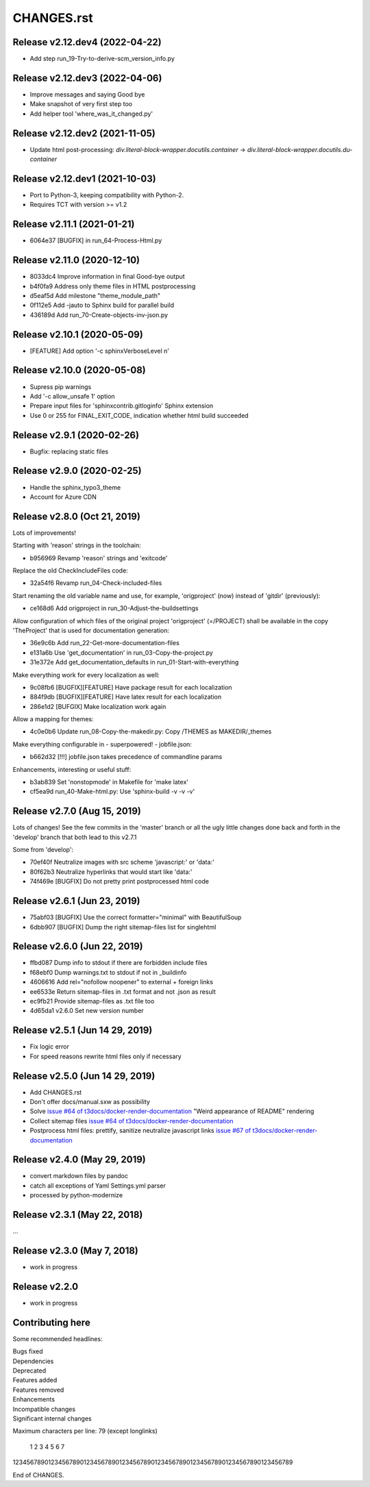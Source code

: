 ===========
CHANGES.rst
===========

Release v2.12.dev4 (2022-04-22)
===============================

*  Add step run_19-Try-to-derive-scm_version_info.py


Release v2.12.dev3 (2022-04-06)
===============================

*  Improve messages and saying Good bye
*  Make snapshot of very first step too
*  Add helper tool 'where_was_it_changed.py'


Release v2.12.dev2 (2021-11-05)
===============================

*  Update html post-processing:
   `div.literal-block-wrapper.docutils.container` →
   `div.literal-block-wrapper.docutils.du-container`


Release v2.12.dev1 (2021-10-03)
===============================

*  Port to Python-3, keeping compatibility with Python-2.
*  Requires TCT with version >= v1.2


Release v2.11.1 (2021-01-21)
============================

*  6064e37  [BUGFIX] in run_64-Process-Html.py


Release v2.11.0 (2020-12-10)
============================

*  8033dc4  Improve information in final Good-bye output
*  b4f0fa9  Address only theme files in HTML postprocessing
*  d5eaf5d  Add milestone "theme_module_path"
*  0f112e5  Add -jauto to Sphinx build for parallel build
*  436189d  Add run_70-Create-objects-inv-json.py



Release v2.10.1 (2020-05-09)
===========================

*  [FEATURE] Add option '-c sphinxVerboseLevel n'


Release v2.10.0 (2020-05-08)
===========================

*  Supress pip warnings
*  Add '-c allow_unsafe 1' option
*  Prepare input files for 'sphinxcontrib.gitloginfo' Sphinx extension
*  Use 0 or 255 for FINAL_EXIT_CODE, indication whether html build succeeded


Release v2.9.1 (2020-02-26)
===========================

*  Bugfix: replacing static files


Release v2.9.0 (2020-02-25)
===========================

*  Handle the sphinx_typo3_theme
*  Account for Azure CDN


Release v2.8.0 (Oct 21, 2019)
=============================

Lots of improvements!

Starting with 'reason' strings in the toolchain:

*  b956969 Revamp 'reason' strings and 'exitcode'

Replace the old CheckIncludeFiles code:

*  32a54f6 Revamp run_04-Check-included-files

Start renaming the old variable name and use, for example, 'origproject' (now)
instead of 'gitdir' (previously):

*  ce168d6 Add origproject in run_30-Adjust-the-buildsettings

Allow configuration of which files of the original project
'origproject' (=/PROJECT) shall be available in the copy 'TheProject' that
is used for documentation generation:

*  36e9c6b Add run_22-Get-more-documentation-files
*  e131a6b Use 'get_documentation' in run_03-Copy-the-project.py
*  31e372e Add get_documentation_defaults in run_01-Start-with-everything


Make everything work for every localization as well:

*  9c08fb6 [BUGFIX][FEATURE] Have package result for each localization
*  884f9db [BUGFIX][FEATURE] Have latex result for each localization
*  286e1d2 [BUFGIX] Make localization work again


Allow a mapping for themes:

*  4c0e0b6 Update run_08-Copy-the-makedir.py: Copy /THEMES as MAKEDIR/_themes


Make everything configurable in - superpowered! - jobfile.json:

*  b662d32 [!!!] jobfile.json takes precedence of commandline params


Enhancements, interesting or useful stuff:

*  b3ab839 Set 'nonstopmode' in Makefile for 'make latex'
*  cf5ea9d run_40-Make-html.py: Use 'sphinx-build -v -v -v'



Release v2.7.0 (Aug 15, 2019)
=============================

Lots of changes!
See the few commits in the 'master' branch or all the ugly little changes
done back and forth in the 'develop' branch that both lead to this v2.7.1

Some from 'develop':

*  70ef40f Neutralize images with src scheme 'javascript:' or 'data:'
*  80f62b3 Neutralize hyperlinks that would start like 'data:'
*  74f469e [BUGFIX] Do not pretty print postprocessed html code



Release v2.6.1 (Jun 23, 2019)
=============================

*  75abf03 [BUGFIX] Use the correct formatter="minimal" with BeautifulSoup
*  6dbb907 [BUGFIX] Dump the right sitemap-files list for singlehtml


Release v2.6.0 (Jun 22, 2019)
=============================

*  ffbd087 Dump info to stdout if there are forbidden include files
*  f68ebf0 Dump warnings.txt to stdout if not in _buildinfo
*  4606616 Add rel="nofollow noopener" to external + foreign links
*  ee6533e Return sitemap-files in .txt format and not .json as result
*  ec9fb21 Provide sitemap-files as .txt file too
*  4d65da1 v2.6.0 Set new version number


Release v2.5.1 (Jun 14 29, 2019)
================================

*  Fix logic error
*  For speed reasons rewrite html files only if necessary


Release v2.5.0 (Jun 14 29, 2019)
================================

*  Add CHANGES.rst
*  Don't offer docs/manual.sxw as possibility
*  Solve `issue #64 of t3docs/docker-render-documentation
   <https://github.com/t3docs/docker-render-documentation/issues/64>`__
   "Weird appearance of README" rendering
*  Collect sitemap files `issue #64 of t3docs/docker-render-documentation
   <https://github.com/t3docs/docker-render-documentation/issues/63>`__
*  Postprocess html files: prettify, sanitize neutralize javascript links
   `issue #67 of t3docs/docker-render-documentation
   <https://github.com/t3docs/docker-render-documentation/issues/67>`__


Release v2.4.0 (May 29, 2019)
=============================


*  convert markdown files by pandoc
*  catch all exceptions of Yaml Settings.yml parser
*  processed by python-modernize


Release v2.3.1 (May 22, 2018)
=============================

...

Release v2.3.0 (May 7, 2018)
============================

*  work in progress

Release v2.2.0
==============

*  work in progress




Contributing here
=================

Some recommended headlines:

| Bugs fixed
| Dependencies
| Deprecated
| Features added
| Features removed
| Enhancements
| Incompatible changes
| Significant internal changes

Maximum characters per line: 79 (except longlinks)

         1         2         3         4         5         6         7

1234567890123456789012345678901234567890123456789012345678901234567890123456789

End of CHANGES.
